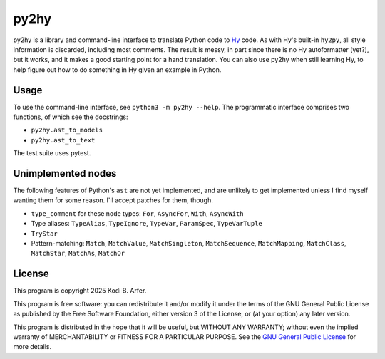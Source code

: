 py2hy
!!!!!!!!!!!!!!!!!!!!!!!!!!!!!!!!!!!!!!!!!!!!!!!!!!!!!!!!!!!!

py2hy is a library and command-line interface to translate Python code to `Hy <http://hylang.org>`__ code. As with Hy's built-in ``hy2py``, all style information is discarded, including most comments. The result is messy, in part since there is no Hy autoformatter (yet?), but it works, and it makes a good starting point for a hand translation. You can also use py2hy when still learning Hy, to help figure out how to do something in Hy given an example in Python.

Usage
============================================================

To use the command-line interface, see ``python3 -m py2hy --help``. The programmatic interface comprises two functions, of which see the docstrings:

- ``py2hy.ast_to_models``
- ``py2hy.ast_to_text``

The test suite uses pytest.

Unimplemented nodes
============================================================

The following features of Python's ``ast`` are not yet implemented, and are unlikely to get implemented unless I find myself wanting them for some reason. I'll accept patches for them, though.

- ``type_comment`` for these node types: ``For``, ``AsyncFor``, ``With``, ``AsyncWith``
- Type aliases: ``TypeAlias``, ``TypeIgnore``, ``TypeVar``, ``ParamSpec``, ``TypeVarTuple``
- ``TryStar``
- Pattern-matching: ``Match``, ``MatchValue``, ``MatchSingleton``, ``MatchSequence``, ``MatchMapping``, ``MatchClass``, ``MatchStar``, ``MatchAs``, ``MatchOr``

License
============================================================

This program is copyright 2025 Kodi B. Arfer.

This program is free software: you can redistribute it and/or modify it under the terms of the GNU General Public License as published by the Free Software Foundation, either version 3 of the License, or (at your option) any later version.

This program is distributed in the hope that it will be useful, but WITHOUT ANY WARRANTY; without even the implied warranty of MERCHANTABILITY or FITNESS FOR A PARTICULAR PURPOSE. See the `GNU General Public License`_ for more details.

.. _`GNU General Public License`: http://www.gnu.org/licenses/
